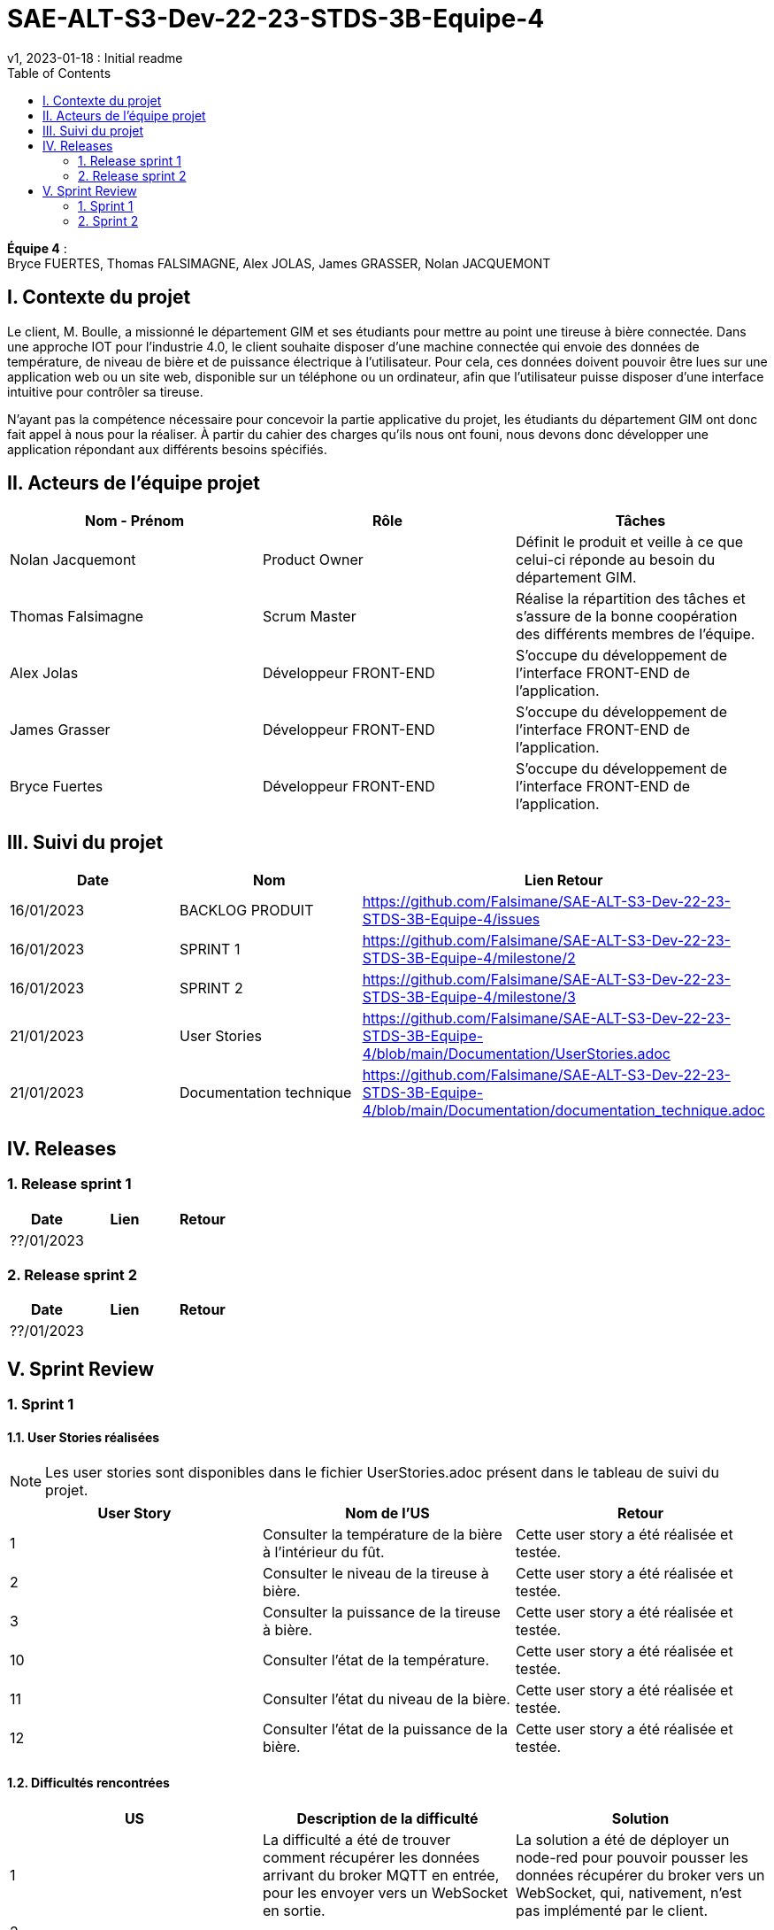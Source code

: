 = SAE-ALT-S3-Dev-22-23-STDS-3B-Equipe-4
v1, 2023-01-18 : Initial readme
:icons: font
:experimental:
:toc:


*Équipe 4* : +
Bryce FUERTES, Thomas FALSIMAGNE, Alex JOLAS, James GRASSER, Nolan JACQUEMONT


== I. Contexte du projet

[.text-justify]
Le client, M. Boulle, a missionné le département GIM et ses étudiants pour mettre au point une tireuse à bière connectée. Dans une approche IOT pour l'industrie 4.0, le client souhaite disposer d'une machine connectée qui envoie des données de température, de niveau de bière et de puissance électrique à l’utilisateur. Pour cela, ces données doivent pouvoir être lues sur une application web ou un site web, disponible sur un téléphone ou un ordinateur, afin que l'utilisateur puisse disposer d'une interface intuitive pour contrôler sa tireuse. +

N'ayant pas la compétence nécessaire pour concevoir la partie applicative du projet, les étudiants du département GIM ont donc fait appel à nous pour la réaliser. À partir du cahier des charges qu'ils nous ont founi, nous devons donc développer une application répondant aux différents besoins spécifiés. 

== II. Acteurs de l'équipe projet 

[options="header,footer"]
|===
| Nom - Prénom  | Rôle         |  Tâches
| Nolan Jacquemont | Product Owner| Définit le produit et veille à ce que celui-ci réponde au besoin du département GIM.
| Thomas Falsimagne | Scrum Master | Réalise la répartition des tâches et s'assure de la bonne coopération des différents membres de l'équipe.
| Alex Jolas | Développeur FRONT-END | S'occupe du développement de l'interface FRONT-END de l'application.
| James Grasser | Développeur FRONT-END| S'occupe du développement de l'interface FRONT-END de l'application.
| Bryce Fuertes | Développeur FRONT-END | S'occupe du développement de l'interface FRONT-END de l'application.
|===

== III. Suivi du projet

[options="header,footer"]
|===
| Date    | Nom         |  Lien                              Retour
| 16/01/2023 | BACKLOG PRODUIT| https://github.com/Falsimane/SAE-ALT-S3-Dev-22-23-STDS-3B-Equipe-4/issues
| 16/01/2023 | SPRINT 1 | https://github.com/Falsimane/SAE-ALT-S3-Dev-22-23-STDS-3B-Equipe-4/milestone/2
| 16/01/2023 | SPRINT 2 | https://github.com/Falsimane/SAE-ALT-S3-Dev-22-23-STDS-3B-Equipe-4/milestone/3
| 21/01/2023 | User Stories | https://github.com/Falsimane/SAE-ALT-S3-Dev-22-23-STDS-3B-Equipe-4/blob/main/Documentation/UserStories.adoc
| 21/01/2023 | Documentation technique | https://github.com/Falsimane/SAE-ALT-S3-Dev-22-23-STDS-3B-Equipe-4/blob/main/Documentation/documentation_technique.adoc
|===


== IV. Releases  

=== 1. Release sprint 1

[options="header,footer"]
|===
| Date |  Lien | Retour
| ??/01/2023 | |
|===




=== 2. Release sprint 2

[options="header,footer"]
|===
| Date |  Lien | Retour
| ??/01/2023 | |
|===


== V. Sprint Review

=== 1. Sprint 1

==== 1.1. User Stories réalisées

NOTE: Les user stories sont disponibles dans le fichier UserStories.adoc présent dans le tableau de suivi du projet.

[options="header,footer"]
|===
| User Story | Nom de l'US| Retour
| 1 | Consulter la température de la bière à l’intérieur du fût.
| Cette user story a été réalisée et testée.
| 2 | Consulter le niveau de la tireuse à bière.|Cette user story a été réalisée et testée.
| 3 | Consulter la puissance de la tireuse à bière.|Cette user story a été réalisée et testée.
| 10 | Consulter l’état de la température.|Cette user story a été réalisée et testée.
| 11 | Consulter l’état du niveau de la bière.|Cette user story a été réalisée et testée.
| 12 | Consulter l’état de la puissance de la bière.|Cette user story a été réalisée et testée.
|===

==== 1.2. Difficultés rencontrées

[options="header,footer"]
|===
| US | Description de la difficulté | Solution
| 1 | La difficulté a été de trouver comment récupérer les données arrivant du broker MQTT en entrée, pour les envoyer vers un WebSocket en sortie. | La solution a été de déployer un node-red pour pouvoir pousser les données récupérer du broker vers un WebSocket, qui, nativement, n'est pas implémenté par le client.

| 2 |  |
| 3 |  |
| 10 |  |
| 11 |  |
| 12 |  |
|===


==== 1.3 Retour équipe projet

Ce premier sprint a été pour nous assez compliqué au départ, chaque membre de l'équipe ayant des compétences différentes, et ne connaissant pas forcément les technologies qui nous permettent maintenant de développer l'application. Il nous a donc fallu dans un premier temps faire quelques heures de formation, afin de pouvoir nous lancer réellement dans le projet. Cependant, nous terminons sur une bonne note. +

Effectivement, nous avons pu réaliser les user stories que nous avions définies pour le sprint 1. Nous sommes donc satisfaits de notre travail et sommes prêts à attaquer le sprint 2.

Vous trouverez toutes les indications dans le tableau de suivi de projet pour suivre notre avancée et pouvoir essayer notre application. La documentation technique vous permettra de comprendre comment l'application fonctionne et comment vous pouvez l'utiliser.

==== 1.4. Retour utilisateur

=== 2. Sprint 2




